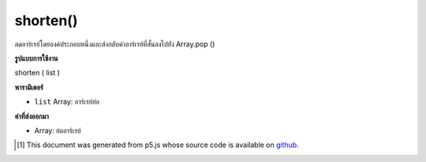 .. raw:: html

	<script src="https://sketch.netpie.io/widget/p5-widget.js"></script>

shorten()
=========

ลดอาร์เรย์โดยองค์ประกอบหนึ่งและส่งกลับค่าอาร์เรย์ที่สั้นลงไปยัง Array.pop ()

.. Decreases an array by one element and returns the shortened array,
.. maps to Array.pop().

**รูปแบบการใช้งาน**

shorten ( list )

**พารามิเตอร์**

- ``list``  Array: อาร์เรย์ย่อ

.. ``list``  Array: Array to shorten

**ค่าที่ส่งออกมา**

- Array: ย่ออาร์เรย์

.. Array: shortened Array

.. raw:: html

	<script type="text/p5" data-autoplay data-hide-sourcecode>
	function setup() {
	  var myArray = new Array("A", "B", "C");
	  print(myArray); // ["A","B","C"]
	
	  var newArray = shorten(myArray);
	  print(myArray); // ["A","B","C"]
	  print(newArray); // ["A","B"]
	}

	</script>

	<br><br>

..  [#f1] This document was generated from p5.js whose source code is available on `github <https://github.com/processing/p5.js>`_.
